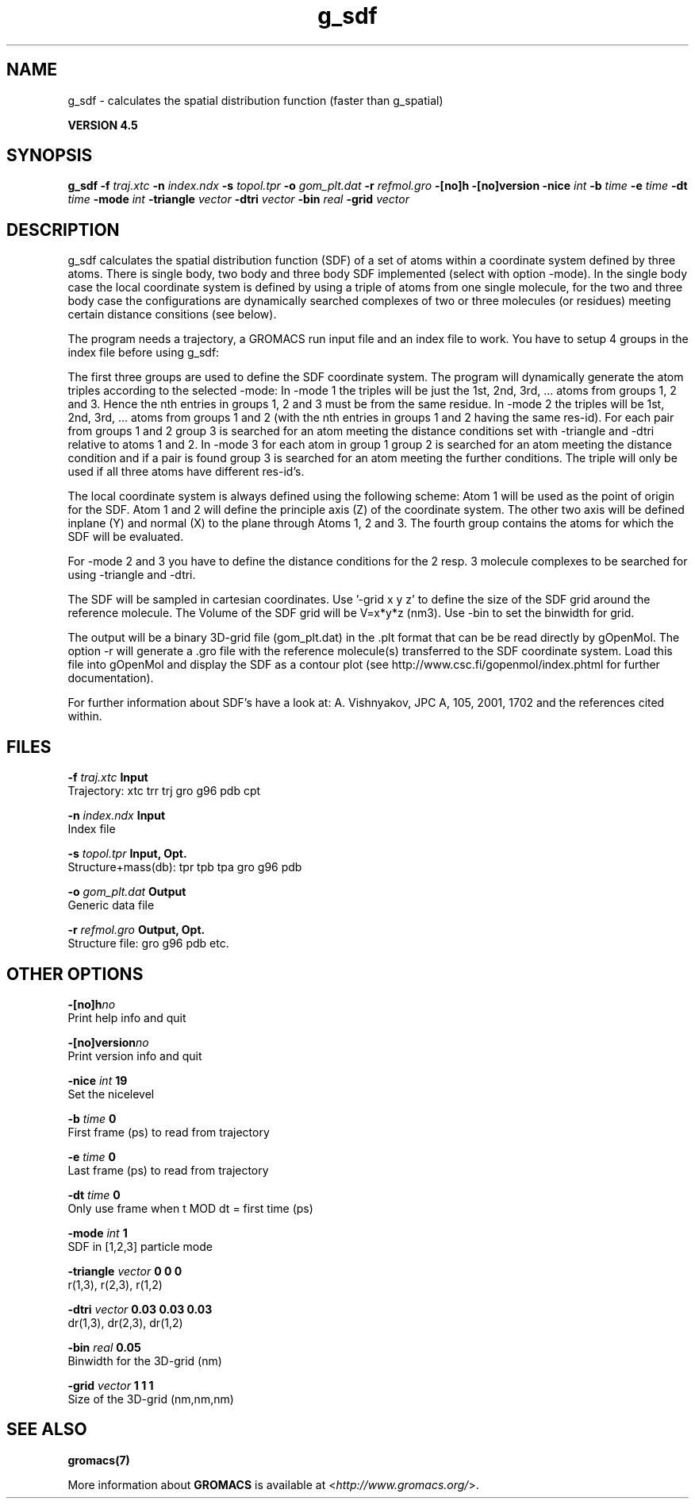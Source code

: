 .TH g_sdf 1 "Thu 26 Aug 2010" "" "GROMACS suite, VERSION 4.5"
.SH NAME
g_sdf - calculates the spatial distribution function (faster than g_spatial)

.B VERSION 4.5
.SH SYNOPSIS
\f3g_sdf\fP
.BI "\-f" " traj.xtc "
.BI "\-n" " index.ndx "
.BI "\-s" " topol.tpr "
.BI "\-o" " gom_plt.dat "
.BI "\-r" " refmol.gro "
.BI "\-[no]h" ""
.BI "\-[no]version" ""
.BI "\-nice" " int "
.BI "\-b" " time "
.BI "\-e" " time "
.BI "\-dt" " time "
.BI "\-mode" " int "
.BI "\-triangle" " vector "
.BI "\-dtri" " vector "
.BI "\-bin" " real "
.BI "\-grid" " vector "
.SH DESCRIPTION
\&g_sdf calculates the spatial distribution function (SDF) of a set of atoms
\&within a coordinate system defined by three atoms. There is single body, 
\&two body and three body SDF implemented (select with option \-mode). 
\&In the single body case the local coordinate system is defined by using
\&a triple of atoms from one single molecule, for the two and three body case
\&the configurations are dynamically searched complexes of two or three
\&molecules (or residues) meeting certain distance consitions (see below).


\&The program needs a trajectory, a GROMACS run input file and an index 
\&file to work. 
\&You have to setup 4 groups in the index file before using g_sdf: 


\&The first three groups are used to define the SDF coordinate system.
\&The program will dynamically generate the atom triples according to 
\&the selected \-mode: 
\&In \-mode 1 the triples will be just the 1st, 2nd, 3rd, ... atoms from 
\&groups 1, 2 and 3. Hence the nth entries in groups 1, 2 and 3 must be from the
\&same residue. In \-mode 2 the triples will be 1st, 2nd, 3rd, ... atoms from
\&groups 1 and 2 (with the nth entries in groups 1 and 2 having the same res\-id).
\&For each pair from groups 1 and 2  group 3 is searched for an atom meeting the
\&distance conditions set with \-triangle and \-dtri relative to atoms 1 and 2. In
\&\-mode 3 for each atom in group 1 group 2 is searched for an atom meeting the
\&distance condition and if a pair is found group 3 is searched for an atom
\&meeting the further conditions. The triple will only be used if all three atoms
\&have different res\-id's.


\&The local coordinate system is always defined using the following scheme:
\&Atom 1 will be used as the point of origin for the SDF. 
\&Atom 1 and 2 will define the principle axis (Z) of the coordinate system.
\&The other two axis will be defined inplane (Y) and normal (X) to the plane through
\&Atoms 1, 2 and 3. 
\&The fourth group
\&contains the atoms for which the SDF will be evaluated.


\&For \-mode 2 and 3 you have to define the distance conditions for the 
\&2 resp. 3 molecule complexes to be searched for using \-triangle and \-dtri.


\&The SDF will be sampled in cartesian coordinates.
\&Use '\-grid x y z' to define the size of the SDF grid around the 
\&reference molecule. 
\&The Volume of the SDF grid will be V=x*y*z (nm3). 
\&Use \-bin to set the binwidth for grid.


\&The output will be a binary 3D\-grid file (gom_plt.dat) in the .plt format that can be be
\&read directly by gOpenMol. 
\&The option \-r will generate a .gro file with the reference molecule(s) transferred to
\&the SDF coordinate system. Load this file into gOpenMol and display the
\&SDF as a contour plot (see http://www.csc.fi/gopenmol/index.phtml for 
\&further documentation). 


\&For further information about SDF's have a look at: A. Vishnyakov, JPC A, 105,
\&2001, 1702 and the references cited within.
.SH FILES
.BI "\-f" " traj.xtc" 
.B Input
 Trajectory: xtc trr trj gro g96 pdb cpt 

.BI "\-n" " index.ndx" 
.B Input
 Index file 

.BI "\-s" " topol.tpr" 
.B Input, Opt.
 Structure+mass(db): tpr tpb tpa gro g96 pdb 

.BI "\-o" " gom_plt.dat" 
.B Output
 Generic data file 

.BI "\-r" " refmol.gro" 
.B Output, Opt.
 Structure file: gro g96 pdb etc. 

.SH OTHER OPTIONS
.BI "\-[no]h"  "no    "
 Print help info and quit

.BI "\-[no]version"  "no    "
 Print version info and quit

.BI "\-nice"  " int" " 19" 
 Set the nicelevel

.BI "\-b"  " time" " 0     " 
 First frame (ps) to read from trajectory

.BI "\-e"  " time" " 0     " 
 Last frame (ps) to read from trajectory

.BI "\-dt"  " time" " 0     " 
 Only use frame when t MOD dt = first time (ps)

.BI "\-mode"  " int" " 1" 
 SDF in [1,2,3] particle mode

.BI "\-triangle"  " vector" " 0 0 0" 
 r(1,3), r(2,3), r(1,2)

.BI "\-dtri"  " vector" " 0.03 0.03 0.03" 
 dr(1,3), dr(2,3), dr(1,2)

.BI "\-bin"  " real" " 0.05  " 
 Binwidth for the 3D\-grid (nm)

.BI "\-grid"  " vector" " 1 1 1" 
 Size of the 3D\-grid (nm,nm,nm)

.SH SEE ALSO
.BR gromacs(7)

More information about \fBGROMACS\fR is available at <\fIhttp://www.gromacs.org/\fR>.
